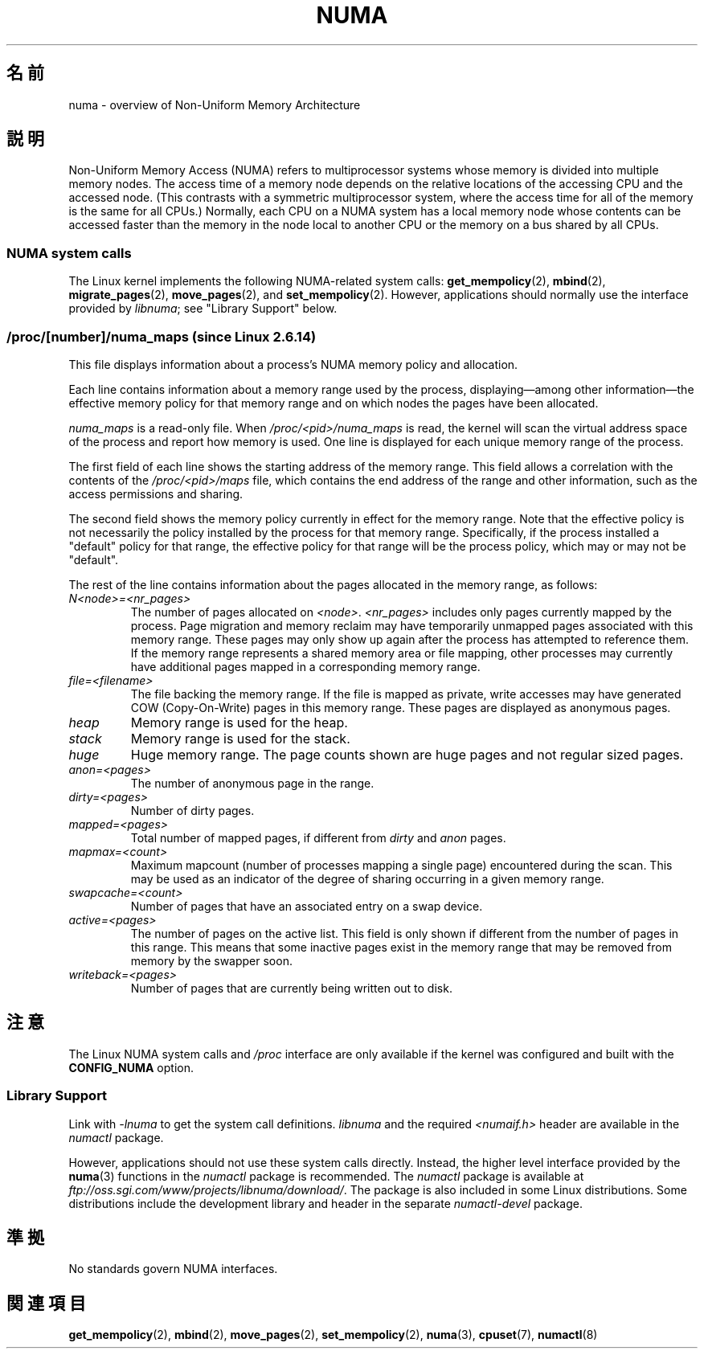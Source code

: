 .\" Copyright (c) 2008, Linux Foundation, written by Michael Kerrisk
.\"     <mtk.manpages@gmail.com>
.\" and Copyright 2003,2004 Andi Kleen, SuSE Labs.
.\" numa_maps material Copyright (c) 2005 Silicon Graphics Incorporated.
.\"     Christoph Lameter, <cl@linux-foundation.org>.
.\"
.\" Permission is granted to make and distribute verbatim copies of this
.\" manual provided the copyright notice and this permission notice are
.\" preserved on all copies.
.\"
.\" Permission is granted to copy and distribute modified versions of this
.\" manual under the conditions for verbatim copying, provided that the
.\" entire resulting derived work is distributed under the terms of a
.\" permission notice identical to this one.
.\"
.\" Since the Linux kernel and libraries are constantly changing, this
.\" manual page may be incorrect or out-of-date.  The author(s) assume no
.\" responsibility for errors or omissions, or for damages resulting from
.\" the use of the information contained herein.  The author(s) may not
.\" have taken the same level of care in the production of this manual,
.\" which is licensed free of charge, as they might when working
.\" professionally.
.\"
.\" Formatted or processed versions of this manual, if unaccompanied by
.\" the source, must acknowledge the copyright and authors of this work.
.\"
.\"*******************************************************************
.\"
.\" This file was generated with po4a. Translate the source file.
.\"
.\"*******************************************************************
.TH NUMA 7 2008\-08\-15 Linux "Linux Programmer's Manual"
.SH 名前
numa \- overview of Non\-Uniform Memory Architecture
.SH 説明
Non\-Uniform Memory Access (NUMA) refers to multiprocessor systems whose
memory is divided into multiple memory nodes.  The access time of a memory
node depends on the relative locations of the accessing CPU and the accessed
node.  (This contrasts with a symmetric multiprocessor system, where the
access time for all of the memory is the same for all CPUs.)  Normally, each
CPU on a NUMA system has a local memory node whose contents can be accessed
faster than the memory in the node local to another CPU or the memory on a
bus shared by all CPUs.
.SS "NUMA system calls"
The Linux kernel implements the following NUMA\-related system calls:
\fBget_mempolicy\fP(2), \fBmbind\fP(2), \fBmigrate_pages\fP(2), \fBmove_pages\fP(2), and
\fBset_mempolicy\fP(2).  However, applications should normally use the
interface provided by \fIlibnuma\fP; see "Library Support" below.
.SS "/proc/[number]/numa_maps  (since Linux 2.6.14)"
.\" See also Changelog-2.6.14
This file displays information about a process's NUMA memory policy and
allocation.

Each line contains information about a memory range used by the process,
displaying\(emamong other information\(emthe effective memory policy for
that memory range and on which nodes the pages have been allocated.

\fInuma_maps\fP is a read\-only file.  When \fI/proc/<pid>/numa_maps\fP is
read, the kernel will scan the virtual address space of the process and
report how memory is used.  One line is displayed for each unique memory
range of the process.

The first field of each line shows the starting address of the memory
range.  This field allows a correlation with the contents of the
\fI/proc/<pid>/maps\fP file, which contains the end address of the
range and other information, such as the access permissions and sharing.

The second field shows the memory policy currently in effect for the memory
range.  Note that the effective policy is not necessarily the policy
installed by the process for that memory range.  Specifically, if the
process installed a "default" policy for that range, the effective policy
for that range will be the process policy, which may or may not be
"default".

The rest of the line contains information about the pages allocated in the
memory range, as follows:
.TP 
\fIN<node>=<nr_pages>\fP
The number of pages allocated on \fI<node>\fP.  \fI<nr_pages>\fP
includes only pages currently mapped by the process.  Page migration and
memory reclaim may have temporarily unmapped pages associated with this
memory range.  These pages may only show up again after the process has
attempted to reference them.  If the memory range represents a shared memory
area or file mapping, other processes may currently have additional pages
mapped in a corresponding memory range.
.TP 
\fIfile=<filename>\fP
The file backing the memory range.  If the file is mapped as private, write
accesses may have generated COW (Copy\-On\-Write) pages in this memory range.
These pages are displayed as anonymous pages.
.TP 
\fIheap\fP
Memory range is used for the heap.
.TP 
\fIstack\fP
Memory range is used for the stack.
.TP 
\fIhuge\fP
Huge memory range.  The page counts shown are huge pages and not regular
sized pages.
.TP 
\fIanon=<pages>\fP
The number of anonymous page in the range.
.TP 
\fIdirty=<pages>\fP
Number of dirty pages.
.TP 
\fImapped=<pages>\fP
Total number of mapped pages, if different from \fIdirty\fP and \fIanon\fP pages.
.TP 
\fImapmax=<count>\fP
Maximum mapcount (number of processes mapping a single page) encountered
during the scan.  This may be used as an indicator of the degree of sharing
occurring in a given memory range.
.TP 
\fIswapcache=<count>\fP
Number of pages that have an associated entry on a swap device.
.TP 
\fIactive=<pages>\fP
The number of pages on the active list.  This field is only shown if
different from the number of pages in this range.  This means that some
inactive pages exist in the memory range that may be removed from memory by
the swapper soon.
.TP 
\fIwriteback=<pages>\fP
Number of pages that are currently being written out to disk.
.SH 注意
The Linux NUMA system calls and \fI/proc\fP interface are only available if the
kernel was configured and built with the \fBCONFIG_NUMA\fP option.
.SS "Library Support"
Link with \fI\-lnuma\fP to get the system call definitions.  \fIlibnuma\fP and the
required \fI<numaif.h>\fP header are available in the \fInumactl\fP
package.

However, applications should not use these system calls directly.  Instead,
the higher level interface provided by the \fBnuma\fP(3)  functions in the
\fInumactl\fP package is recommended.  The \fInumactl\fP package is available at
\fIftp://oss.sgi.com/www/projects/libnuma/download/\fP.  The package is also
included in some Linux distributions.  Some distributions include the
development library and header in the separate \fInumactl\-devel\fP package.
.SH 準拠
No standards govern NUMA interfaces.
.SH 関連項目
\fBget_mempolicy\fP(2), \fBmbind\fP(2), \fBmove_pages\fP(2), \fBset_mempolicy\fP(2),
\fBnuma\fP(3), \fBcpuset\fP(7), \fBnumactl\fP(8)
